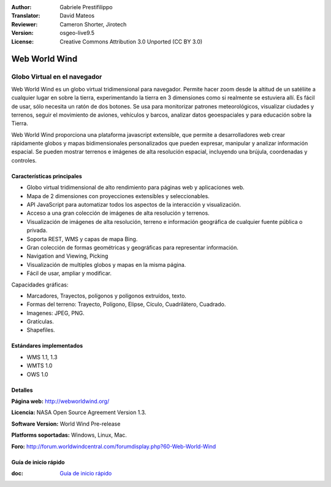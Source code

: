 :Author: Gabriele Prestifilippo
:Translator: David Mateos
:Reviewer: Cameron Shorter, Jirotech
:Version: osgeo-live9.5
:License: Creative Commons Attribution 3.0 Unported (CC BY 3.0)


.. image:: /images/project_logos/logoNasaWWW.png
  :alt: project logo
  :align: right
  :target: http://webworldwind.org/

Web World Wind
================================================================================

Globo Virtual en el navegador
~~~~~~~~~~~~~~~~~~~~~~~~~~~~~~~~~~~~~~~~~~~~~~~~~~~~~~~~~~~~~~~~~~~~~~~~~~~~~~~~


Web World Wind es un globo virtual tridimensional para navegador. Permite hacer zoom desde la altitud de un satéliite a cualquier lugar en sobre la tierra, experimentando la tierra en 3 dimensiones como si realmente se estuviera allí. 
Es fácil de usar, sólo necesita un ratón de dos botones. Se usa para monitorizar patrones meteorológicos, visualizar ciudades y terrenos, seguir el movimiento de aviones, vehículos y barcos, analizar datos geoespaciales y para educación sobre la Tierra. 

Web World Wind proporciona una plataforma javascript extensible, que permite a desarrolladores web crear rápidamente globos y mapas bidimensionales personalizados que pueden expresar, manipular y analizar información espacial. Se pueden mostrar terrenos e imágenes de alta resolución espacial, incluyendo una brújula, coordenadas y controles.

.. image:: /images/projects/webworldwind/webworldwind_main.png
 :scale: 50 %
 :alt: Web World Wind Example
 :align: right

Características principales
--------------------------------------------------------------------------------

* Globo virtual tridimensional de alto rendimiento para páginas web y aplicaciones web.
* Mapa de 2 dimensiones con proyecciones extensibles y seleccionables. 
* API JavaScript para automatizar todos los aspectos de la interacción y visualización. 
* Acceso a una gran colección de imágenes de alta resolución y terrenos. 
* Visualización de imágenes de alta resolución, terreno e información geográfica de cualquier fuente pública o privada.
* Soporta REST, WMS y capas de mapa Bing.
* Gran colección de formas geométricas y geográficas para representar información.
* Navigation and Viewing, Picking
* Visualización de multiples globos y mapas en la misma página. 
* Fácil de usar, ampliar y modificar. 

Capacidades gráficas:

* Marcadores, Trayectos, polígonos y polígonos extruídos, texto. 
* Formas del terreno: Trayecto, Polígono, Elipse, Cículo, Cuadrilátero, Cuadrado.
* Imagenes: JPEG, PNG.
* Gratículas.
* Shapefiles.

Estándares implementados
--------------------------------------------------------------------------------

* WMS 1.1, 1.3
* WMTS 1.0
* OWS 1.0

Detalles
--------------------------------------------------------------------------------

**Página web:** http://webworldwind.org/

**Licencia:** NASA Open Source Agreement Version 1.3.

**Software Version:** World Wind Pre-release

**Platforms soportadas:** Windows, Linux, Mac.

**Foro:** http://forum.worldwindcentral.com/forumdisplay.php?60-Web-World-Wind

Guía de inicio rápido
--------------------------------------------------------------------------------

:doc: `Guía de inicio rápido <../quickstart/webworldwind_quickstart>`_
